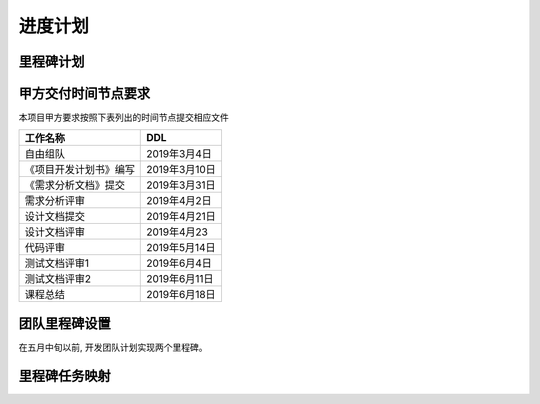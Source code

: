 进度计划
===============

里程碑计划
******************

甲方交付时间节点要求
********************

本项目甲方要求按照下表列出的时间节点提交相应文件

========================== ==================
工作名称                     DDL
========================== ==================
自由组队                    2019年3月4日
《项目开发计划书》编写       2019年3月10日
《需求分析文档》提交         2019年3月31日
需求分析评审                2019年4月2日
设计文档提交                2019年4月21日
设计文档评审                2019年4月23
代码评审                    2019年5月14日
测试文档评审1               2019年6月4日
测试文档评审2               2019年6月11日
课程总结                    2019年6月18日
========================== ==================

团队里程碑设置
*****************

在五月中旬以前, 开发团队计划实现两个里程碑。



里程碑任务映射
******************

.. uml:: img/schedule.uml
    :scale: 250 %

